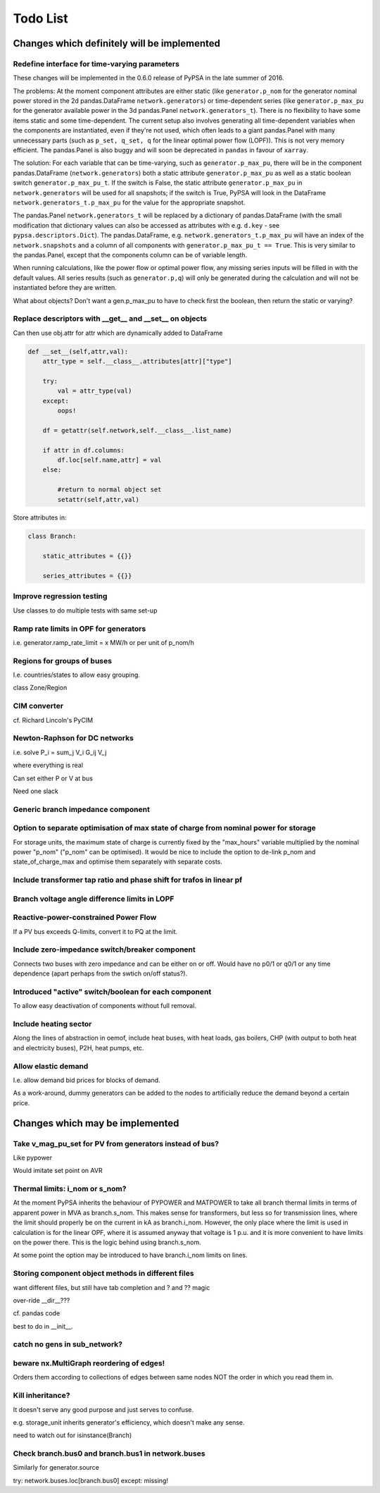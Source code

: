 ###############
 Todo List
###############


Changes which definitely will be implemented
============================================


.. _time-varying:

Redefine interface for time-varying parameters
----------------------------------------------

These changes will be implemented in the 0.6.0 release of PyPSA in the
late summer of 2016.

The problems: At the moment component attributes are either static
(like ``generator.p_nom`` for the generator nominal power stored in
the 2d pandas.DataFrame ``network.generators``) or time-dependent
series (like ``generator.p_max_pu`` for the generator available power
in the 3d pandas.Panel ``network.generators_t``). There is no
flexibility to have some items static and some time-dependent. The
current setup also involves generating all time-dependent variables
when the components are instantiated, even if they're not used, which
often leads to a giant pandas.Panel with many unnecessary parts
(such as ``p_set, q_set, q`` for the linear optimal power flow
(LOPF)). This is not very memory efficient. The pandas.Panel is
also buggy and will soon be deprecated in ``pandas`` in favour of
``xarray``.

The solution: For each variable that can be time-varying, such as
``generator.p_max_pu``, there will be in the component
pandas.DataFrame (``network.generators``) both a static attribute
``generator.p_max_pu`` as well as a static boolean switch
``generator.p_max_pu_t``. If the switch is False, the static attribute
``generator.p_max_pu`` in ``network.generators`` will be used for all
snapshots; if the switch is True, PyPSA will look in the DataFrame
``network.generators_t.p_max_pu`` for the value for the appropriate
snapshot.

The pandas.Panel ``network.generators_t`` will be replaced by a
dictionary of pandas.DataFrame (with the small modification that
dictionary values can also be accessed as attributes with
e.g. ``d.key`` - see ``pypsa.descriptors.Dict``). The
pandas.DataFrame, e.g. ``network.generators_t.p_max_pu`` will have an
index of the ``network.snapshots`` and a column of all components with
``generator.p_max_pu_t == True``. This is very similar to the
pandas.Panel, except that the components column can be of variable
length.

When running calculations, like the power flow or optimal power flow,
any missing series inputs will be filled in with the default
values. All series results (such as ``generator.p,q``) will only be
generated during the calculation and will not be instantiated before
they are written.


What about objects? Don't want a gen.p_max_pu to have to check first
the boolean, then return the static or varying?


Replace descriptors with __get__ and __set__ on objects
-------------------------------------------------------

Can then use obj.attr for attr which are dynamically added to DataFrame

.. code:: python

    def __set__(self,attr,val):
        attr_type = self.__class__.attributes[attr]["type"]

        try:
            val = attr_type(val)
        except:
            oops!

        df = getattr(self.network,self.__class__.list_name)

	if attr in df.columns:
            df.loc[self.name,attr] = val
        else:

            #return to normal object set
            setattr(self,attr,val)


Store attributes in:

.. code:: python

    class Branch:

        static_attributes = {{}}

        series_attributes = {{}}



Improve regression testing
---------------------------

Use classes to do multiple tests with same set-up


Ramp rate limits in OPF for generators
--------------------------------------

i.e. generator.ramp_rate_limit = x MW/h or per unit of p_nom/h



Regions for groups of buses
---------------------------

I.e. countries/states to allow easy grouping.

class Zone/Region


CIM converter
-------------

cf. Richard Lincoln's PyCIM



Newton-Raphson for DC networks
------------------------------

i.e. solve P_i = \sum_j V_i G_ij V_j

where everything is real

Can set either P or V at bus

Need one slack




Generic branch impedance component
----------------------------------

Option to separate optimisation of max state of charge from nominal power for storage
-------------------------------------------------------------------------------------

For storage units, the maximum state of charge is currently fixed by
the "max_hours" variable multiplied by the nominal power "p_nom"
("p_nom" can be optimised). It would be nice to include the option to
de-link p_nom and state_of_charge_max and optimise them separately
with separate costs.



Include transformer tap ratio and phase shift for trafos in linear pf
---------------------------------------------------------------------



Branch voltage angle difference limits in LOPF
----------------------------------------------

Reactive-power-constrained Power Flow
-------------------------------------

If a PV bus exceeds Q-limits, convert it to PQ at the limit.

Include zero-impedance switch/breaker component
-----------------------------------------------

Connects two buses with zero impedance and can be either on or off. Would have no p0/1 or q0/1 or any time dependence (apart perhaps from the swtich on/off status?).


Introduced "active" switch/boolean for each component
-----------------------------------------------------

To allow easy deactivation of components without full removal.


Include heating sector
----------------------

Along the lines of abstraction in oemof, include heat buses, with heat
loads, gas boilers, CHP (with output to both heat and electricity
buses), P2H, heat pumps, etc.

Allow elastic demand
--------------------

I.e. allow demand bid prices for blocks of demand.

As a work-around, dummy generators can be added to the nodes to
artificially reduce the demand beyond a certain price.


Changes which may be implemented
============================================


Take v_mag_pu_set for PV from generators instead of bus?
-----------------------------------------------------

Like pypower

Would imitate set point on AVR

Thermal limits: i_nom or s_nom?
-------------------------------

At the moment PyPSA inherits the behaviour of PYPOWER and MATPOWER to
take all branch thermal limits in terms of apparent power in MVA as
branch.s_nom. This makes sense for transformers, but less so for
transmission lines, where the limit should properly be on the current
in kA as branch.i_nom. However, the only place where the limit is used
in calculation is for the linear OPF, where it is assumed anyway that
voltage is 1 p.u. and it is more convenient to have limits on the
power there. This is the logic behind using branch.s_nom.

At some point the option may be introduced to have branch.i_nom limits
on lines.



Storing component object methods in different files
---------------------------------------------------

want different files, but still have tab completion and ? and ?? magic

over-ride __dir__???

cf. pandas code

best to do in __init__.


catch no gens in sub_network?
-----------------------------

beware nx.MultiGraph reordering of edges!
-----------------------------------------

Orders them according to collections of edges between same nodes NOT
the order in which you read them in.

Kill inheritance?
-----------------

It doesn't serve any good purpose and just serves to confuse.

e.g. storage_unit inherits generator's efficiency, which doesn't make any sense.


need to watch out for isinstance(Branch)


Check branch.bus0 and branch.bus1 in network.buses
--------------------------------------------------

Similarly for generator.source

try:
network.buses.loc[branch.bus0]
except:
missing!
